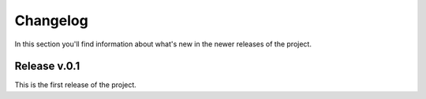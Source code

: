 Changelog
===============================================================================
In this section you'll find information about what's new in the newer
releases of the project.

Release v.0.1
-------------------------------------------------------------------------------
This is the first release of the project.

